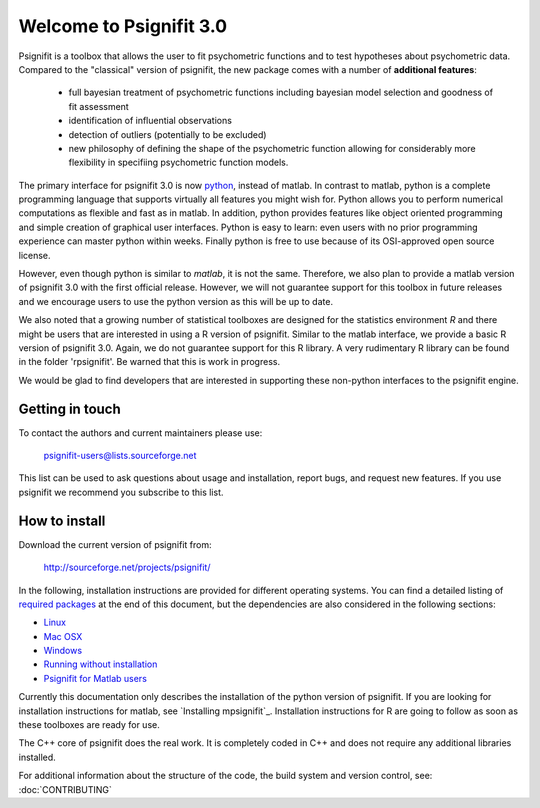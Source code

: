========================
Welcome to Psignifit 3.0
========================

Psignifit is a toolbox that allows the user to fit psychometric functions and to test
hypotheses about psychometric data. Compared to the "classical" version of psignifit,
the new package comes with a number of **additional features**:
    * full bayesian treatment of psychometric functions including bayesian model selection and goodness of fit assessment
    * identification of influential observations
    * detection of outliers (potentially to be excluded)
    * new philosophy of defining the shape of the psychometric function allowing for considerably more flexibility in specifiing psychometric function models.

The primary interface for psignifit 3.0 is now `python <http://www.python.org/>`_, instead of matlab. In contrast to
matlab, python is a complete programming language that supports virtually all features you
might wish for. Python allows you to perform numerical computations as flexible and fast as
in matlab. In addition, python provides features like object oriented programming and simple creation of graphical user interfaces. Python is easy to learn: even users with no prior programming experience can master python within weeks.
Finally python is free to use because of its OSI-approved open source license.

However, even though python is similar to *matlab*, it is not the same. Therefore, we also plan
to provide a matlab version of psignifit 3.0 with the first official release. However, we will
not guarantee support for this toolbox in future releases and we encourage users to use the
python version as this will be up to date.

We also noted that a growing number of statistical toolboxes are designed for the statistics
environment *R* and there might be users that are interested in using a R version of psignifit.
Similar to the matlab interface, we provide a basic R version of psignifit 3.0. Again, we do not
guarantee support for this R library. A very rudimentary R library can be found in the folder 'rpsignifit'. Be warned that this is work in progress.


We would be glad to find developers that are interested in supporting these non-python interfaces
to the psignifit engine.

.. raw :: html

    <div class="admonition-see-also admonition seealso">
    <p class="first admonition-title">Important</p>
    <p class="last">
    Psignifit3 is beta software. This means that it is still under heavy development. Occasionally
    it might not work as expected. This might have two reasons:
    either, the documentation was ambiguous, or you have discovered a programming error (bug).
    In any case, you would help us a lot if you write an email to our mailing list (see below)
    or <a href="mailto:igordertigor@users.sourceforge.net,valentin-haenel@users.sourceforge.net?subject=[psignifit]">personally to us</a>.
    Typically we can solve your problem within hours.
    </p>
    </div>


****************
Getting in touch
****************

To contact the authors and current maintainers please use:

    psignifit-users@lists.sourceforge.net


This list can be used to ask questions about usage and installation, report
bugs, and request new features. If you use psignifit we recommend you subscribe
to this list.


**************
How to install
**************

Download the current version of psignifit from:

    `<http://sourceforge.net/projects/psignifit/>`_

In the following, installation instructions are provided for different operating systems.  You can find a detailed listing of `required packages <file:///home/marianne/psignifit/doc-html/INSTALL_MATLAB.html>`_ at the end of this document, but the dependencies are also considered in the following sections:

* `Linux <file:///home/marianne/psignifit/doc-html/INSTALL_LINUX.html>`_
* `Mac OSX <file:///home/marianne/psignifit/doc-html/INSTALL_MAC.html>`_
* `Windows <file:///home/marianne/psignifit/doc-html/INSTALL_WINDOWS.html>`_
* `Running without installation <file:///home/marianne/psignifit/doc-html/INSTALL_WITHOUT.html>`_
* `Psignifit for Matlab users <file:///home/marianne/psignifit/doc-html/INSTALL_MATLAB.html>`_

Currently this documentation only describes the installation of the python version of psignifit.
If you are looking for installation instructions for matlab, see `Installing mpsignifit`_. Installation instructions for R are going to follow as soon as these toolboxes are
ready for use.

The C++ core of psignifit does the real work. It is completely coded in C++ and does not require any
additional libraries installed.

For additional information about the structure of the code, the build system and
version control, see: :doc:`CONTRIBUTING`
